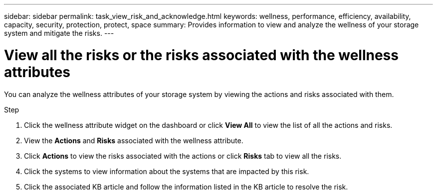 ---
sidebar: sidebar
permalink: task_view_risk_and_acknowledge.html
keywords: wellness, performance, efficiency, availability, capacity, security, protection, protect, space
summary: Provides information to view and analyze the wellness of your storage system and mitigate the risks.
---

= View all the risks or the risks associated with the wellness attributes
:toc: macro
:toclevels: 1
:hardbreaks:
:nofooter:
:icons: font
:linkattrs:
:imagesdir: ./media/

[.lead]
You can analyze the wellness attributes of your storage system by viewing the actions and risks associated with them.

.Step
. Click the wellness attribute widget on the dashboard or click *View All* to view the list of all the actions and risks.
. View the *Actions* and *Risks* associated with the wellness attribute.
. Click *Actions* to view the risks associated with the actions or click *Risks* tab to view all the risks.
. Click the systems to view information about the systems that are impacted by this risk.
. Click the associated KB article and follow the information listed in the KB article to resolve the risk.
